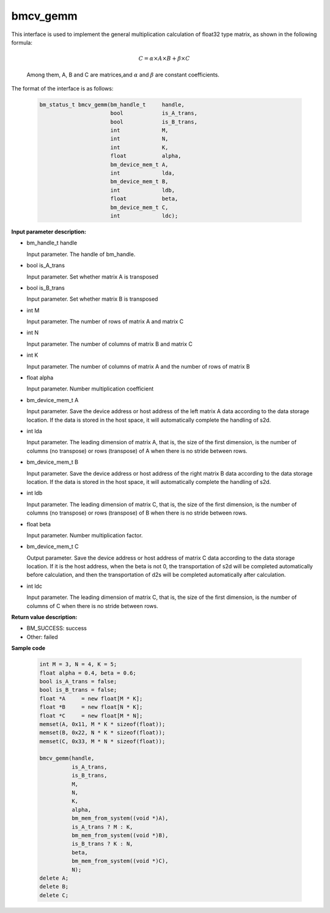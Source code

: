 bmcv_gemm
============

This interface is used to implement the general multiplication calculation of float32 type matrix, as shown in the following formula:

  .. math::

      C = \alpha\times A\times B + \beta\times C

  Among them, A, B and C are matrices,and :math:`\alpha` and :math:`\beta` are constant coefficients.

The format of the interface is as follows:

    .. code-block:: c

         bm_status_t bmcv_gemm(bm_handle_t     handle,
                               bool            is_A_trans,
                               bool            is_B_trans,
                               int             M,
                               int             N,
                               int             K,
                               float           alpha,
                               bm_device_mem_t A,
                               int             lda,
                               bm_device_mem_t B,
                               int             ldb,
                               float           beta,
                               bm_device_mem_t C,
                               int             ldc);


**Input parameter description:**

* bm_handle_t handle

  Input parameter. The handle of bm_handle.

* bool is_A_trans

  Input parameter. Set whether matrix A is transposed

* bool is_B_trans

  Input parameter. Set whether matrix B is transposed

* int M

  Input parameter. The number of rows of matrix A and matrix C

* int N

  Input parameter. The number of columns of matrix B and matrix C

* int K

  Input parameter. The number of columns of matrix A and the number of rows of matrix B

* float alpha

  Input parameter. Number multiplication coefficient

* bm_device_mem_t A

  Input parameter. Save the device address or host address of the left matrix A data according to the data storage location. If the data is stored in the host space, it will automatically complete the handling of s2d.

* int lda

  Input parameter. The leading dimension of matrix A, that is, the size of the first dimension, is the number of columns (no transpose) or rows (transpose) of A when there is no stride between rows.

* bm_device_mem_t B

  Input parameter. Save the device address or host address of the right matrix B data according to the data storage location. If the data is stored in the host space, it will automatically complete the handling of s2d.

* int ldb

  Input parameter. The leading dimension of matrix C, that is, the size of the first dimension, is the number of columns (no transpose) or rows (transpose) of B when there is no stride between rows.

* float beta

  Input parameter. Number multiplication factor.

* bm_device_mem_t C

  Output parameter. Save the device address or host address of matrix C data according to the data storage location. If it is the host address, when the beta is not 0, the transportation of s2d will be completed automatically before calculation, and then the transportation of d2s will be completed automatically after calculation.

* int ldc

  Input parameter. The leading dimension of matrix C, that is, the size of the first dimension, is the number of columns of C when there is no stride between rows.


**Return value description:**

* BM_SUCCESS: success

* Other: failed



**Sample code**


    .. code-block:: c

        int M = 3, N = 4, K = 5;
        float alpha = 0.4, beta = 0.6;
        bool is_A_trans = false;
        bool is_B_trans = false;
        float *A     = new float[M * K];
        float *B     = new float[N * K];
        float *C     = new float[M * N];
        memset(A, 0x11, M * K * sizeof(float));
        memset(B, 0x22, N * K * sizeof(float));
        memset(C, 0x33, M * N * sizeof(float));

        bmcv_gemm(handle,
                  is_A_trans,
                  is_B_trans,
                  M,
                  N,
                  K,
                  alpha,
                  bm_mem_from_system((void *)A),
                  is_A_trans ? M : K,
                  bm_mem_from_system((void *)B),
                  is_B_trans ? K : N,
                  beta,
                  bm_mem_from_system((void *)C),
                  N);
        delete A;
        delete B;
        delete C;

